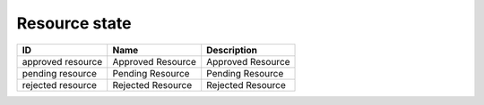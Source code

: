 .. _resource_state:

Resource state
==============

.. table::
   :class: datatable

   =================  =================  =================
   ID                 Name               Description
   =================  =================  =================
   approved resource  Approved Resource  Approved Resource
   pending resource   Pending Resource   Pending Resource
   rejected resource  Rejected Resource  Rejected Resource
   =================  =================  =================